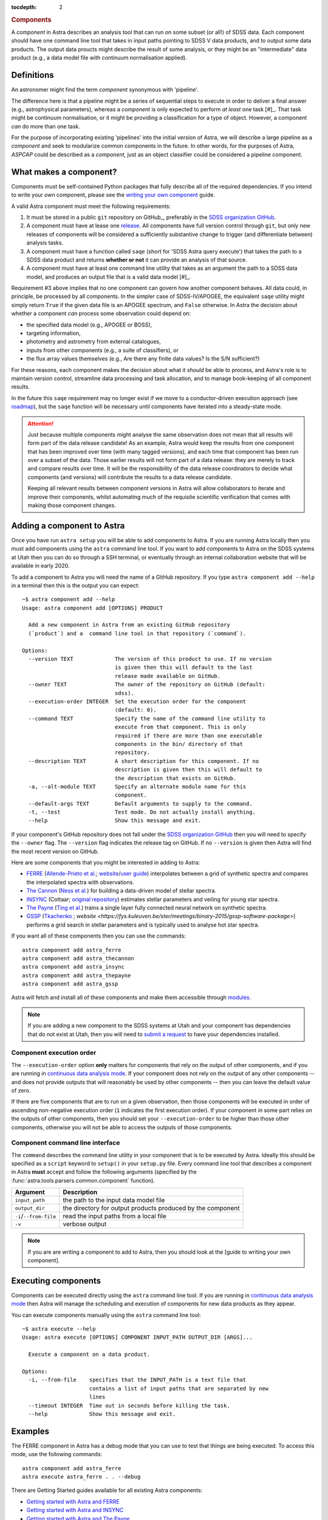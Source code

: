 
.. _components:

.. role:: header_no_toc
  :class: class_header_no_toc

.. title:: Components

:tocdepth: 2

.. rubric:: :header_no_toc:`Components`

A *component* in Astra describes an analysis tool that can run on some subset
(or all!) of SDSS data. Each component should have one command line tool
that takes in input paths pointing to SDSS V data products, and to output some
data products. The output data proucts might describe the result of some analysis, 
or they might be an "intermediate" data product (e.g., a data model file with continuum 
normalisation applied).


Definitions
===========

An astronomer might find the term *component* synonymous with 'pipeline'. 

The difference here is that a pipeline might be a series of sequential steps to 
execute in order to deliver a final answer (e.g., astrophysical parameters),
whereas a *component* is only expected to perform *at least* one task [#]_. 
That task might be continuum normalisation, or it might be providing a 
classification for a type of object. However, a component *can* do more than 
one task. 

For the purpose of incorporating existing 'pipelines' into the initial version 
of Astra, we will describe a large pipeline as a *component* and seek to 
modularize common components in the future. In other words, for the purposes of 
Astra, *ASPCAP* could be described as a *component*, just as an object classifier 
could be considered a pipeline component.


What makes a component?
=======================


Components must be self-contained Python packages that fully describe all of the
required dependencies. If you intend to write your own component, please see
the `writing your own component <#>`_ guide. 

A valid Astra component must meet the following requirements:

1. It must be stored in a public ``git`` repository on GitHub_, preferably in
   the `SDSS organization GitHub <http://github.com/sdss>`_.

2. A component must have at lease one `release <https://help.github.com/en/articles/creating-releases>`_.
   All components have full version control through ``git``, but only new
   releases of components will be considered a sufficiently substantive change
   to trigger (and differentiate between) analysis tasks.

3. A component must have a function called ``saqe`` (short for 'SDSS Astra query 
   execute') that takes the path to a SDSS data product and returns **whether or
   not** it can provide an analysis of that source. 

4. A component must have at least one command line utility that takes as an 
   argument the path to a SDSS data model, and produces an output file that
   is a valid data model [#]_.


Requirement #3 above implies that no one component can govern how another
component behaves. All data could, in principle, be processed by all components. 
In the simpler case of SDSS-IV/APOGEE, the equivalent ``saqe`` utility might 
simply return ``True`` if the given data file is an APOGEE spectrum, and ``False``
otherwise. In Astra the decision about whether a component *can* process some 
observation could depend on:

- the specified data model (e.g., APOGEE or BOSS), 
- targeting information,
- photometry and astrometry from external catalogues,
- inputs from other components (e.g., a suite of classifiers), or
- the flux array values themselves (e.g., Are there any finite data values? Is the S/N sufficient?)

For these reasons, each component makes the decision about what it *should* be 
able to process, and Astra's role is to maintain version control, streamline 
data processing and task allocation, and to manage book-keeping of all component 
results.

In the future this ``saqe`` requirement may no longer exist if we move to a 
conductor-driven execution approach (see `roadmap <roadmap.htm#road-mapl>`_), 
but the ``saqe`` function will be necessary until components have iterated 
into a steady-state mode.


.. attention::
    Just because multiple components might analyse the same observation does not
    mean that all results will form part of the data release candidate! As an 
    example, Astra would keep the results from one component that has been 
    improved over time (with many tagged versions), and each time that component 
    has been run over a subset of the data. Those earlier results will not form 
    part of a data release: they are merely to track and compare results over 
    time. It will be the responsibility of the data release coordinators to 
    decide what components (and versions) will contribute the results to a data 
    release candidate.

    Keeping all relevant results between component versions in Astra will allow 
    collaborators to iterate and improve their components, whilst automating
    much of the requisite scientific verification that comes with making those
    component changes.



Adding a component to Astra
===========================

Once you have run ``astra setup`` you will be able to add components to Astra.
If you are running Astra locally then you must add components using the ``astra``
command line tool. If you want to add components to Astra on the SDSS systems at
Utah then you can do so through a SSH terminal, or eventually through an
internal collaboration website that will be available in early 2020.

To add a component to Astra you will need the name of a GitHub repository. If
you type ``astra component add --help`` in a terminal then this is the output
you can expect::

    ~$ astra component add --help
    Usage: astra component add [OPTIONS] PRODUCT

      Add a new component in Astra from an existing GitHub repository
      (`product`) and a  command line tool in that repository (`command`).

    Options:
      --version TEXT             The version of this product to use. If no version
                                 is given then this will default to the last
                                 release made available on GitHub.
      --owner TEXT               The owner of the repository on GitHub (default:
                                 sdss).
      --execution-order INTEGER  Set the execution order for the component
                                 (default: 0).
      --command TEXT             Specify the name of the command line utility to
                                 execute from that component. This is only
                                 required if there are more than one executable
                                 components in the bin/ directory of that
                                 repository.
      --description TEXT         A short description for this component. If no
                                 description is given then this will default to
                                 the description that exists on GitHub.
      -a, --alt-module TEXT      Specify an alternate module name for this
                                 component.
      --default-args TEXT        Default arguments to supply to the command.
      -t, --test                 Test mode. Do not actually install anything.
      --help                     Show this message and exit.


If your component's GitHub repository does not fall under the `SDSS organization GitHub <http://github.com/sdss>`_
then you will need to specify the ``--owner`` flag. The ``--version`` flag
indicates the release tag on GitHub. If no ``--version`` is given then Astra
will find the most recent version on GitHub.

Here are some components that you might be interested in adding to Astra:

- `FERRE <https://github.com/sdss/astra_ferre>`_ (`Allende-Prieto et al. <https://ui.adsabs.harvard.edu/abs/2015AAS...22542207A/abstract>`_; `website <http://www.as.utexas.edu/~hebe/ferre/>`_/`user guide <http://www.as.utexas.edu/~hebe/ferre/ferre.pdf>`_) interpolates between a grid of synthetic spectra and compares the interpolated spectra with observations.
- `The Cannon <https://github.com/sdss/astra_thecannon>`_ (`Ness et al. <https://ui.adsabs.harvard.edu/abs/2015ApJ...808...16N/abstract>`_) for building a data-driven model of stellar spectra.
- `INSYNC <https://github.com/sdss/astra_insync>`_ (Cottaar; `original repository <https://bitbucket.org/mcottaar/apogee/src/master>`_) estimates stellar parameters and veiling for young star spectra.
- `The Payne <https://github.com/sdss/astra_thepayne>`_ (`Ting et al. <https://ui.adsabs.harvard.edu/abs/2018arXiv180401530T/abstract>`_) trains a single layer fully connected neural network on synthetic spectra.
- `GSSP <https://github.com/sdss/astra_gssp>`_ (`Tkachenko <https://ui.adsabs.harvard.edu/abs/2015A%26A...581A.129T/abstract>`_ ; `website <https://fys.kuleuven.be/ster/meetings/binary-2015/gssp-software-package>`) performs a grid search in stellar parameters and is typically used to analyse hot star spectra.

If you want all of these components then you can use the commands::

  astra component add astra_ferre
  astra component add astra_thecannon
  astra component add astra_insync
  astra component add astra_thepayne
  astra component add astra_gssp


Astra will fetch and install all of these components and make them accessible
through `modules <https://github.com/cea-hpc/modules>`_. 

.. note:: 
    If you are adding a new component to the SDSS systems at Utah and your
    component has dependencies that do not exist at Utah, then you will need
    to `submit a request <#>`_ to have your dependencies installed.


Component execution order
^^^^^^^^^^^^^^^^^^^^^^^^^

The ``--execution-order`` option **only** matters for components that rely on the 
output of other components, and if you are running in `continuous data analysis mode <#>`_. 
If your component does not rely on the output of any other components -- and 
does not provide outputs that will reasonably be used by other components -- 
then you can leave the default value of zero.

If there are five components that are to run on a given observation, then those
components will be executed in order of ascending non-negative execution order 
(``1`` indicates the first execution order). If your component in some part 
relies on the outputs of other components, then you should set your 
``--execution-order`` to be higher than those other components, otherwise you
will not be able to access the outputs of those components.


Component command line interface
^^^^^^^^^^^^^^^^^^^^^^^^^^^^^^^^

The ``command`` describes the command line utility in your component that
is to be executed by Astra. Ideally this should be specified as a ``script``
keyword to ``setup()`` in your ``setup.py`` file. Every command line tool that
describes a component in Astra **must** accept and follow the following
arguments (specified by the :func:`astra.tools.parsers.common.component`
function).

======================  =============================================
 Argument               Description
======================  =============================================
``input_path``          the path to the input data model file
``output_dir``          the directory for output products produced by the component
``-i``/``--from-file``  read the input paths from a local file
``-v``                  verbose output
======================  =============================================
  

.. note::
    If you are are writing a component to add to Astra, then you should look at
    the [guide to writing your own component].


Executing components
====================

Components can be executed directly using the ``astra`` command line tool. If
you are running in `continuous data analysis mode <#>`_ then Astra will manage
the scheduling and execution of components for new data products as they
appear.


You can execute components manually using the ``astra`` command line tool::

    ~$ astra execute --help
    Usage: astra execute [OPTIONS] COMPONENT INPUT_PATH OUTPUT_DIR [ARGS]...

      Execute a component on a data product.

    Options:
      -i, --from-file    specifies that the INPUT_PATH is a text file that
                         contains a list of input paths that are separated by new
                         lines
      --timeout INTEGER  Time out in seconds before killing the task.
      --help             Show this message and exit.



Examples
========

The FERRE component in Astra has a debug mode that you can use to test that
things are being executed. To access this mode, use the following commands::

  astra component add astra_ferre
  astra execute astra_ferre . . --debug


There are Getting Started guides available for all existing Astra components:

- `Getting started with Astra and FERRE <#>`_
- `Getting started with Astra and INSYNC <#>`_
- `Getting started with Astra and The Payne <#>`_
- `Getting started with Astra and The Cannon <#>`_

